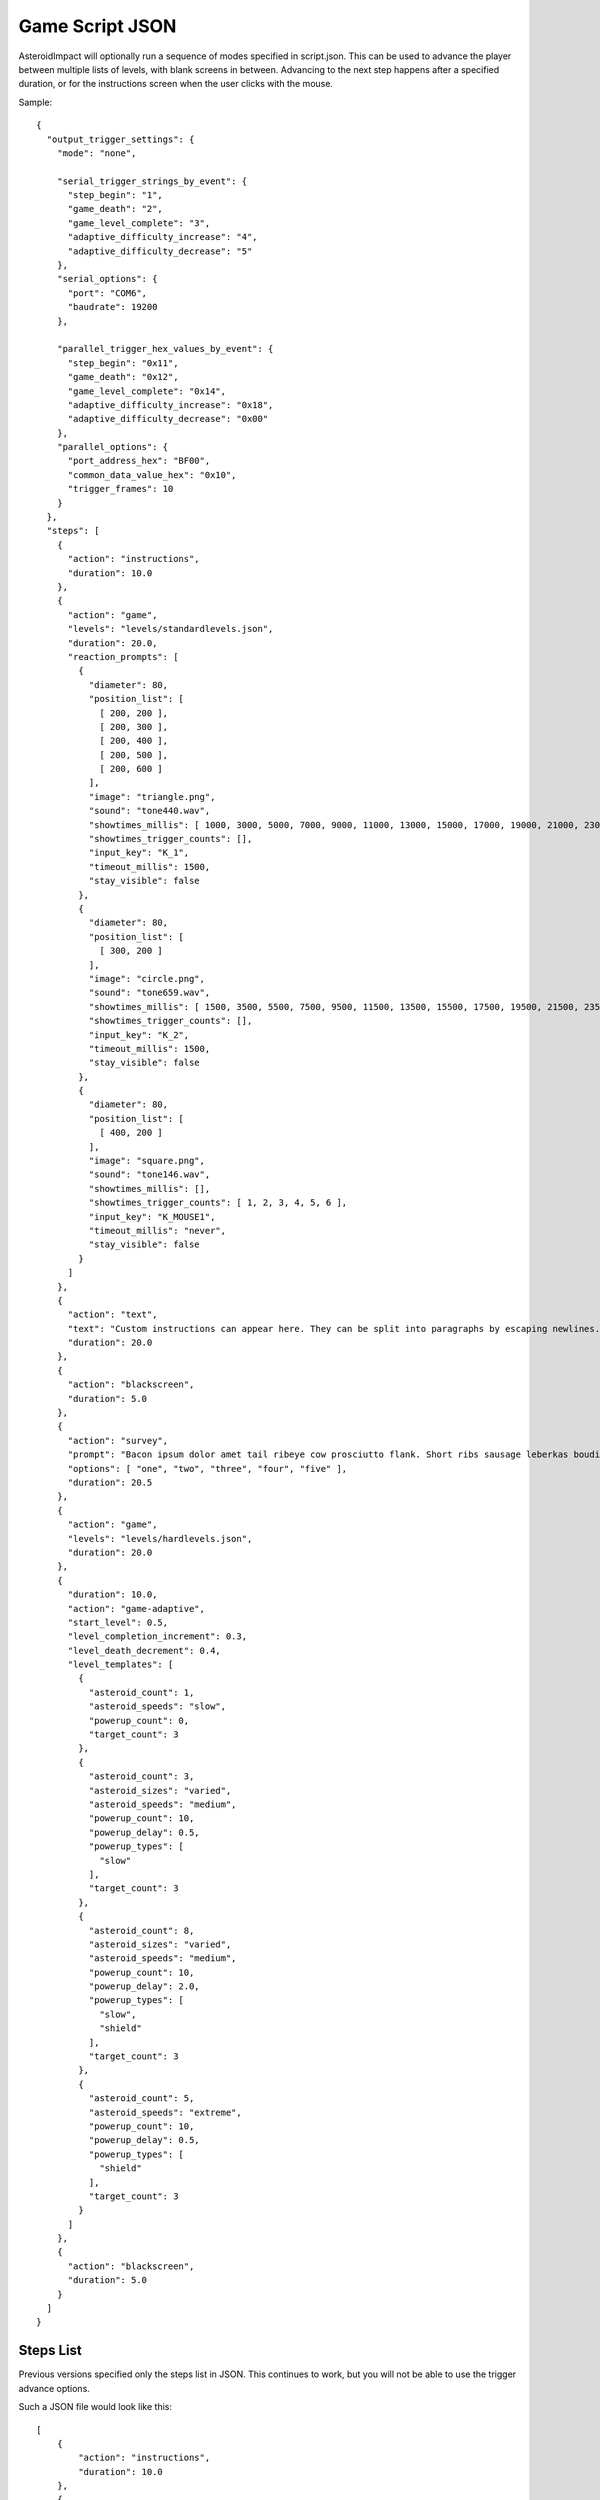 ******************
 Game Script JSON 
******************

AsteroidImpact will optionally run a sequence of modes specified in script.json. This can be used to advance the player between multiple lists of levels, with blank screens in between. Advancing to the next step happens after a specified duration, or for the instructions screen when the user clicks with the mouse.

Sample: ::

    {
      "output_trigger_settings": {
        "mode": "none",
      
        "serial_trigger_strings_by_event": {
          "step_begin": "1",
          "game_death": "2",
          "game_level_complete": "3",
          "adaptive_difficulty_increase": "4",
          "adaptive_difficulty_decrease": "5"
        },
        "serial_options": {
          "port": "COM6",
          "baudrate": 19200
        },
      
        "parallel_trigger_hex_values_by_event": {
          "step_begin": "0x11",
          "game_death": "0x12",
          "game_level_complete": "0x14",
          "adaptive_difficulty_increase": "0x18",
          "adaptive_difficulty_decrease": "0x00"
        },
        "parallel_options": {
          "port_address_hex": "BF00",
          "common_data_value_hex": "0x10",
          "trigger_frames": 10
        }
      },
      "steps": [
        {
          "action": "instructions",
          "duration": 10.0
        },
        {
          "action": "game",
          "levels": "levels/standardlevels.json",
          "duration": 20.0,
          "reaction_prompts": [
            {
              "diameter": 80,
              "position_list": [
                [ 200, 200 ],
                [ 200, 300 ],
                [ 200, 400 ],
                [ 200, 500 ],
                [ 200, 600 ]
              ],
              "image": "triangle.png",
              "sound": "tone440.wav",
              "showtimes_millis": [ 1000, 3000, 5000, 7000, 9000, 11000, 13000, 15000, 17000, 19000, 21000, 23000, 25000, 27000, 29000, 31000, 33000, 35000, 37000, 39000, 41000, 43000, 45000, 47000, 49000, 51000, 53000, 55000, 57000, 59000, 61000, 63000, 65000, 67000, 69000, 71000, 73000, 75000, 77000, 79000, 81000, 83000, 85000, 87000, 89000, 91000, 93000, 95000, 97000, 99000, 101000, 103000, 105000, 107000, 109000, 111000, 113000, 115000, 117000, 119000, 121000, 123000, 125000, 127000, 129000, 131000, 133000, 135000, 137000, 139000, 141000, 143000, 145000, 147000, 149000, 151000, 153000, 155000, 157000, 159000, 161000, 163000, 165000, 167000, 169000, 171000, 173000, 175000, 177000, 179000, 181000, 183000, 185000, 187000, 189000, 191000, 193000, 195000, 197000, 199000 ],
              "showtimes_trigger_counts": [],
              "input_key": "K_1",
              "timeout_millis": 1500,
              "stay_visible": false
            },
            {
              "diameter": 80,
              "position_list": [
                [ 300, 200 ]
              ],
              "image": "circle.png",
              "sound": "tone659.wav",
              "showtimes_millis": [ 1500, 3500, 5500, 7500, 9500, 11500, 13500, 15500, 17500, 19500, 21500, 23500, 25500, 27500, 29500, 31500, 33500, 35500, 37500, 39500, 41500, 43500, 45500, 47500, 49500, 51500, 53500, 55500, 57500, 59500, 61500, 63500, 65500, 67500, 69500, 71500, 73500, 75500, 77500, 79500, 81500, 83500, 85500, 87500, 89500, 91500, 93500, 95500, 97500, 99500, 101500, 103500, 105500, 107500, 109500, 111500, 113500, 115500, 117500, 119500, 121500, 123500, 125500, 127500, 129500, 131500, 133500, 135500, 137500, 139500, 141500, 143500, 145500, 147500, 149500, 151500, 153500, 155500, 157500, 159500, 161500, 163500, 165500, 167500, 169500, 171500, 173500, 175500, 177500, 179500, 181500, 183500, 185500, 187500, 189500, 191500, 193500, 195500, 197500, 199500 ],
              "showtimes_trigger_counts": [],
              "input_key": "K_2",
              "timeout_millis": 1500,
              "stay_visible": false
            },
            {
              "diameter": 80,
              "position_list": [
                [ 400, 200 ]
              ],
              "image": "square.png",
              "sound": "tone146.wav",
              "showtimes_millis": [],
              "showtimes_trigger_counts": [ 1, 2, 3, 4, 5, 6 ],
              "input_key": "K_MOUSE1",
              "timeout_millis": "never",
              "stay_visible": false
            }
          ]
        },
        {
          "action": "text",
          "text": "Custom instructions can appear here. They can be split into paragraphs by escaping newlines.\n\nThis is a second paragraph.\n\nThe next step after this one is a 5 second black screen.",
          "duration": 20.0
        },
        {
          "action": "blackscreen",
          "duration": 5.0
        },
        {
          "action": "survey",
          "prompt": "Bacon ipsum dolor amet tail ribeye cow prosciutto flank. Short ribs sausage leberkas boudin biltong jerky swine spare ribs flank salami kevin short loin pork chop. Meatloaf drumstick spare ribs ball tip venison meatball. Picanha biltong t-bone fatback flank ribeye. Pork shoulder meatloaf beef, bresaola meatball ground round filet mignon. Tri-tip swine pork belly turkey, prosciutto filet mignon pork loin bresaola kielbasa pig biltong pork frankfurter. Tri-tip ham boudin biltong pig meatloaf pork belly pork tail shank t-bone shoulder pastrami.",
          "options": [ "one", "two", "three", "four", "five" ],
          "duration": 20.5
        },
        {
          "action": "game",
          "levels": "levels/hardlevels.json",
          "duration": 20.0
        },
        {
          "duration": 10.0,
          "action": "game-adaptive",
          "start_level": 0.5,
          "level_completion_increment": 0.3,
          "level_death_decrement": 0.4,
          "level_templates": [
            {
              "asteroid_count": 1,
              "asteroid_speeds": "slow",
              "powerup_count": 0,
              "target_count": 3
            },
            {
              "asteroid_count": 3,
              "asteroid_sizes": "varied",
              "asteroid_speeds": "medium",
              "powerup_count": 10,
              "powerup_delay": 0.5,
              "powerup_types": [
                "slow"
              ],
              "target_count": 3
            },
            {
              "asteroid_count": 8,
              "asteroid_sizes": "varied",
              "asteroid_speeds": "medium",
              "powerup_count": 10,
              "powerup_delay": 2.0,
              "powerup_types": [
                "slow",
                "shield"
              ],
              "target_count": 3
            },
            {
              "asteroid_count": 5,
              "asteroid_speeds": "extreme",
              "powerup_count": 10,
              "powerup_delay": 0.5,
              "powerup_types": [
                "shield"
              ],
              "target_count": 3
            }
          ]
        },
        {
          "action": "blackscreen",
          "duration": 5.0
        }
      ]
    }

Steps List
==========

Previous versions specified only the steps list in JSON. This continues to work, but you will not be able to use the trigger advance options.

Such a JSON file would look like this: ::

    [
        {
            "action": "instructions",
            "duration": 10.0
        },
        {
            "action": "game",
            "levels": "levels/standardlevels.json",
            "duration": 20.0
        },
        {
            "action": "text",
            "text": "Custom instructions can appear here. They can be split into paragraphs by escaping newlines.\n\nThis is a second paragraph.\n\nThe next step after this one is a 5 second black screen.",
            "duration": 20.0
        },
        {
            "action": "blackscreen",
            "duration": 5.0
        },
        {
            "action": "game",
            "levels": "levels/hardlevels.json",
            "duration": 20.0
        }
    ]

Trigger Advance Options
=======================

Rather than advancing steps after a duration, they can be advanced after receiving a number of "trigger" pulses. The pulses can come as key presses or as characters over a serial port. The step advances to the next step after receiving the number of pulses specified for the trigger_count attribute.

You can visualize trigger pulses on screen by using the `--trigger-blink true` command-line option.

Sample trigger-driven JSON: ::

    {
      "trigger_settings": {
        "mode": "keyboard",

        "serial_options": {
          "port": "COM5",
          "baudrate": 19200,
          "trigger_byte_value": 53
        },

        "keyboard_options": {
          "trigger_key": "K_5"
        },

        "parallel_options": {
          "port_address_hex": "BF00",
          "common_status_value_hex": "0x00",
          "trigger_status_value_hex": "0x08"
        }
      },
      "output_trigger_settings": {
        "mode": "none",
      
        "serial_trigger_strings_by_event": {
          "step_begin": "1",
          "game_death": "2",
          "game_level_complete": "3",
          "adaptive_difficulty_increase": "4",
          "adaptive_difficulty_decrease": "5"
        },
        "serial_options": {
          "port": "COM6",
          "baudrate": 19200
        },
      
        "parallel_trigger_hex_values_by_event": {
          "step_begin": "0x11",
          "game_death": "0x12",
          "game_level_complete": "0x14",
          "adaptive_difficulty_increase": "0x18",
          "adaptive_difficulty_decrease": "0x00"
        },
        "parallel_options": {
          "port_address_hex": "BF00",
          "common_data_value_hex": "0x10",
          "trigger_frames": 10
        }
      },
      "steps": [
        {
          "action": "instructions",
          "trigger_count": 10
        },
        {
          "action": "game",
          "levels": "levels/standardlevels.json",
          "trigger_count": 10,
          "reaction_prompts": [
            {
              "diameter": 80,
              "position_list": [
                [ 200, 200 ],
                [ 200, 300 ],
                [ 200, 400 ],
                [ 200, 500 ],
                [ 200, 600 ]
              ],
              "image": "triangle.png",
              "sound": "tone440.wav",
              "showtimes_millis": [ 1000, 3000, 5000, 7000, 9000, 11000, 13000, 15000, 17000, 19000, 21000, 23000, 25000, 27000, 29000, 31000, 33000, 35000, 37000, 39000, 41000, 43000, 45000, 47000, 49000, 51000, 53000, 55000, 57000, 59000, 61000, 63000, 65000, 67000, 69000, 71000, 73000, 75000, 77000, 79000, 81000, 83000, 85000, 87000, 89000, 91000, 93000, 95000, 97000, 99000, 101000, 103000, 105000, 107000, 109000, 111000, 113000, 115000, 117000, 119000, 121000, 123000, 125000, 127000, 129000, 131000, 133000, 135000, 137000, 139000, 141000, 143000, 145000, 147000, 149000, 151000, 153000, 155000, 157000, 159000, 161000, 163000, 165000, 167000, 169000, 171000, 173000, 175000, 177000, 179000, 181000, 183000, 185000, 187000, 189000, 191000, 193000, 195000, 197000, 199000 ],
              "showtimes_trigger_counts": [],
              "input_key": "K_1",
              "timeout_millis": 1500,
              "stay_visible": false
            },
            {
              "diameter": 80,
              "position_list": [
                [ 300, 200 ]
              ],
              "image": "circle.png",
              "sound": "tone659.wav",
              "showtimes_millis": [ 1500, 3500, 5500, 7500, 9500, 11500, 13500, 15500, 17500, 19500, 21500, 23500, 25500, 27500, 29500, 31500, 33500, 35500, 37500, 39500, 41500, 43500, 45500, 47500, 49500, 51500, 53500, 55500, 57500, 59500, 61500, 63500, 65500, 67500, 69500, 71500, 73500, 75500, 77500, 79500, 81500, 83500, 85500, 87500, 89500, 91500, 93500, 95500, 97500, 99500, 101500, 103500, 105500, 107500, 109500, 111500, 113500, 115500, 117500, 119500, 121500, 123500, 125500, 127500, 129500, 131500, 133500, 135500, 137500, 139500, 141500, 143500, 145500, 147500, 149500, 151500, 153500, 155500, 157500, 159500, 161500, 163500, 165500, 167500, 169500, 171500, 173500, 175500, 177500, 179500, 181500, 183500, 185500, 187500, 189500, 191500, 193500, 195500, 197500, 199500 ],
              "showtimes_trigger_counts": [],
              "input_key": "K_2",
              "timeout_millis": 1500,
              "stay_visible": false
            },
            {
              "diameter": 80,
              "position_list": [
                [ 400, 200 ]
              ],
              "image": "square.png",
              "sound": "tone146.wav",
              "showtimes_millis": [],
              "showtimes_trigger_counts": [ 1, 2, 3, 4, 5, 6 ],
              "input_key": "K_MOUSE1",
              "timeout_millis": "never",
              "stay_visible": false
            }
          ]
        },
        {
          "action": "text",
          "text": "Custom instructions can appear here. They can be split into paragraphs by escaping newlines.\n\nThis is a second paragraph.\n\nThe next step after this one is a 5 second black screen.",
          "trigger_count": 10
        },
        {
          "action": "blackscreen",
          "trigger_count": 5
        },
        {
          "action": "survey",
          "prompt": "Bacon ipsum dolor amet tail ribeye cow prosciutto flank. Short ribs sausage leberkas boudin biltong jerky swine spare ribs flank salami kevin short loin pork chop. Meatloaf drumstick spare ribs ball tip venison meatball. Picanha biltong t-bone fatback flank ribeye. Pork shoulder meatloaf beef, bresaola meatball ground round filet mignon. Tri-tip swine pork belly turkey, prosciutto filet mignon pork loin bresaola kielbasa pig biltong pork frankfurter. Tri-tip ham boudin biltong pig meatloaf pork belly pork tail shank t-bone shoulder pastrami.",
          "options": [ "one", "two", "three", "four", "five" ],
          "trigger_count": 25
        },
        {
          "action": "game",
          "levels": "levels/hardlevels.json",
          "trigger_count": 20
        },
        {
          "trigger_count": 10,
          "action": "game-adaptive",
          "start_level": 0.5,
          "level_completion_increment": 0.3,
          "level_death_decrement": 0.4,
          "level_templates": [
            {
              "asteroid_count": 1,
              "asteroid_speeds": "slow",
              "powerup_count": 0,
              "target_count": 3
            },
            {
              "asteroid_count": 3,
              "asteroid_sizes": "varied",
              "asteroid_speeds": "medium",
              "powerup_count": 10,
              "powerup_delay": 0.5,
              "powerup_types": [
                "slow"
              ],
              "target_count": 3
            },
            {
              "asteroid_count": 8,
              "asteroid_sizes": "varied",
              "asteroid_speeds": "medium",
              "powerup_count": 10,
              "powerup_delay": 2.0,
              "powerup_types": [
                "slow",
                "shield"
              ],
              "target_count": 3
            },
            {
              "asteroid_count": 5,
              "asteroid_speeds": "extreme",
              "powerup_count": 10,
              "powerup_delay": 0.5,
              "powerup_types": [
                "shield"
              ],
              "target_count": 3
            }
          ]
        },
        {
          "action": "blackscreen",
          "trigger_count": 10
        }
      ]
    }


The serial trigger mode opens a serial port on the computer and when a byte is received with the value matching `trigger_byte_value` increases the trigger count. The `port` setting is the serial port, typically `COM1` through `COM16` on Windows, or `/dev/cu.usbmodem1234` or similar on OSX. If you have python and pyserial installed, you can list serial ports from the command-line by running `python -m serial.tools.list_ports` which will print out serial ports on your computer. You can also specify the `baudrate` for serial connections. The `trigger_byte_value` of 53 is the ASCII code for the character "5".



Output Trigger Settings
=======================

The game can be configured to output signals over a serial port or parallel port on certain game events.

For serial output triggers, ``serial_trigger_strings_by_event`` is a lookup from game event to the string to send over serial. Configure this dictionary to contain only the events you wish to be notified about.

For parallel output triggers, ``parallel_trigger_hex_values_by_event`` is a lookup from game event to the value to change the parallel port data byte to for ``trigger_frames`` frames. One frame is about 1/60 second.

See :doc:`parallelport` for information about parallel ports.

The full list of available game events to send an ouput trigger on are listed in the sample below.

Sample ::

    "output_trigger_settings": {
      "mode": "serial",
    
      "serial_trigger_strings_by_event": {
        "step_begin": "1",
        "game_death": "2",
        "game_level_complete": "3",
        "adaptive_difficulty_increase": "4",
        "adaptive_difficulty_decrease": "5"
      },
      "serial_options": {
        "port": "COM6",
        "baudrate": 19200
      },
    
      "parallel_trigger_hex_values_by_event": {
        "step_begin": "0x11",
        "game_death": "0x12",
        "game_level_complete": "0x14",
        "adaptive_difficulty_increase": "0x18",
        "adaptive_difficulty_decrease": "0x00"
      },
      "parallel_options": {
        "port_address_hex": "BF00",
        "common_data_value_hex": "0x10",
        "trigger_frames": 10
      }
    },


Common Step Attributes
======================

Each step has the following attributes:

 * action: The name of the action. Should be "instructions", "game", "text" or "blackscreen"
 * `duration`: The duration in seconds (such as 12.5) after which to automatically advance to the next step. This can be null for some actions, see below.


Available step actions
=======================

``game``
--------

A null ``duration`` for the game step will prevent the player from advancing to the next step.

The ``levels`` value is required. It must point to a levels list json file. 

``instructions``
----------------

The ``instructions`` step displays instructions on how to play the game and each sprite the player will interact with.

A null ``duration`` for the instructions step will show a "Click to continue" message and allow the player to advance to the next step by clicking with their mouse. If a duration is specified the player will have to wait for that time to complete to move on to the next step.

``text``
----------------

The ``text`` step will display text specified in the ``text`` attribute on the screen for the specified duration with no available interaction to the player. The ``duration`` must be specified.

The text will be wrapped to fit on screen, but you can include newlines in the string and they will be included on string. Newlines in JSON must be escaped like ``\n``.

For example, here is text step with two lines of text with a blank line in between using two newline characters. ::

        {
            "action": "text",
            "text": "First Line\n\nSecond Line",
            "duration": 20.0
        },


``blackscreen``
----------------

The ``blackscreen`` step will display a black screen with no available interaction to the player. The ``duration`` must be specified.

``game-adaptive``
-----------------

The ``game-adaptive`` step will seamlessly transition between generated levels, advancing further in the level list as the player completes levels, and going backwards down the list as they fail. The intention is to tune the levels and how far back the list the player is put so that the player gets into a comfortable amount of difficulty and stays around there. 

A null ``duration`` for the game step will prevent the player from advancing to the next step.

The ``start_level`` is a float value that specifies the initial value used to choose the current level. ``0.0`` would start at the first level and ``1.0`` would start at the second level. The floor (integer part) of player's level score is used to index into the level options list.

``level_completion_increment`` is a float value for the amount the level score is incremented when the player completes a level. This can be under ``1.0`` which would usually mean that the player would have to complete another level with the same options before advancing to the next level in the list.

``level_death_decrement`` is a float value for the amount the level score is reduced when the player dies. This is distinct from the ``level_completion_increment`` so that the steady state reached when the player is near their effective difficulty can be tuned. The value should be a positive or zero.

The ``levels`` value is required. It must be a list of level parameters (which are different than for the ``game`` mode) or a string filename for a json file that contains a list of level parameters. 


game-adaptive levels list
=========================

The levels list is a list of objects with the following options:

+---------------------------------------------------+--------------------------------------------------------+----------------+--------------------------------------------------------------------------------------------------------------+
| Option                                            | Values                                                 | Default        | Description                                                                                                  |
+===================================================+========================================================+================+==============================================================================================================+
| ``target_count``                                  | integer                                                | 5              | Number of crystals to pick up.                                                                               |
+---------------------------------------------------+--------------------------------------------------------+----------------+--------------------------------------------------------------------------------------------------------------+
| ``asteroid_count``                                | integer                                                | 5              | Number of asteroids to avoid.                                                                                |
+---------------------------------------------------+--------------------------------------------------------+----------------+--------------------------------------------------------------------------------------------------------------+
| ``asteroid_sizes``                                | one of the strings {"small","medium","large","varied"} | "large"        | Approximate size of asteroids.                                                                               |
+---------------------------------------------------+--------------------------------------------------------+----------------+--------------------------------------------------------------------------------------------------------------+
| ``asteroid_speeds``                               | one of the strings {"slow","medium","fast","extreme"}  | "slow"         | Approximate speed of asteroids.                                                                              |
+---------------------------------------------------+--------------------------------------------------------+----------------+--------------------------------------------------------------------------------------------------------------+
| ``powerup_count``                                 | integer                                                | 5              | Number of distinct power-ups to create for the player to pick up.                                            |
+---------------------------------------------------+--------------------------------------------------------+----------------+--------------------------------------------------------------------------------------------------------------+
| ``powerup_initial_delay``                         | float                                                  | 0.0            | Delay in seconds before first powerup is available.                                                          |
+---------------------------------------------------+--------------------------------------------------------+----------------+--------------------------------------------------------------------------------------------------------------+
| ``powerup_delay``                                 | float                                                  | 1.0            | Delay in seconds after powerup is used before next one becomes available.                                    |
+---------------------------------------------------+--------------------------------------------------------+----------------+--------------------------------------------------------------------------------------------------------------+
| ``powerup_types``                                 | one of the strings {"shield","slow","all","none"}      | "all"          | Types of powerups that are in level.                                                                         |
+---------------------------------------------------+--------------------------------------------------------+----------------+--------------------------------------------------------------------------------------------------------------+

``survey``
----------------

The ``survey`` step will display a configurable prompt and list of options for the player. The player may click on one of the options to select it. If the player then clicks on a different option, the first is deselected.

If there is no ``duration`` or ``trigger_count`` attribute, the step will show a "Next" button to advance to the next step. The "Next" button does not become active to a until one of the survey options are selected.

Long text on the ``prompt`` option is fine. It will wrap to multiple lines.

Sample Survey Step with 20s duration and no Next button::

    {
      "action": "survey",
      "prompt": "Which of these is a better number?",
      "options": [ "one", "two", "three", "four", "five" ],
      "duration": 20.0
    },

Sample Survey Step with 5 pulse duration and no Next button::

    {
      "action": "survey",
      "prompt": "Which of these is a better number?",
      "options": [ "one", "two", "three", "four", "five" ],
      "trigger_count": 5
    },

Sample Survey Step with no duration a Next button::

    {
      "action": "survey",
      "prompt": "Which of these is a better number?",
      "options": [ "one", "two", "three", "four", "five" ]
    },



Reaction Prompt Elements
=========================

During the ``game`` and ``game-adaptive`` steps you can also configure reaction-time prompts to appear.

Sample game step with reaction prompts::

    {
      "action": "game",
      "levels": "levels/standardlevels.json",
      "trigger_count": 10,
      "reaction_prompts": [
        {
          "diameter": 80,
          "position_list": [
            [ 200, 200 ],
            [ 200, 300 ],
            [ 200, 400 ],
            [ 200, 500 ],
            [ 200, 600 ]
          ],
          "image": "triangle.png",
          "sound": "tone440.wav",
          "showtimes_millis": [ 1000, 3000, 5000, 7000, 9000, 11000, 13000, 15000, 17000, 19000, 21000, 23000, 25000, 27000, 29000, 31000, 33000, 35000, 37000, 39000, 41000, 43000, 45000, 47000, 49000, 51000, 53000, 55000, 57000, 59000, 61000, 63000, 65000, 67000, 69000, 71000, 73000, 75000, 77000, 79000, 81000, 83000, 85000, 87000, 89000, 91000, 93000, 95000, 97000, 99000, 101000, 103000, 105000, 107000, 109000, 111000, 113000, 115000, 117000, 119000, 121000, 123000, 125000, 127000, 129000, 131000, 133000, 135000, 137000, 139000, 141000, 143000, 145000, 147000, 149000, 151000, 153000, 155000, 157000, 159000, 161000, 163000, 165000, 167000, 169000, 171000, 173000, 175000, 177000, 179000, 181000, 183000, 185000, 187000, 189000, 191000, 193000, 195000, 197000, 199000 ],
          "showtimes_trigger_counts": [],
          "input_key": "K_1",
          "timeout_millis": 1500,
          "stay_visible": false
        },
        {
          "diameter": 80,
          "position_list": [
            [ 300, 200 ]
          ],
          "image": "circle.png",
          "sound": "tone659.wav",
          "showtimes_millis": [ 1500, 3500, 5500, 7500, 9500, 11500, 13500, 15500, 17500, 19500, 21500, 23500, 25500, 27500, 29500, 31500, 33500, 35500, 37500, 39500, 41500, 43500, 45500, 47500, 49500, 51500, 53500, 55500, 57500, 59500, 61500, 63500, 65500, 67500, 69500, 71500, 73500, 75500, 77500, 79500, 81500, 83500, 85500, 87500, 89500, 91500, 93500, 95500, 97500, 99500, 101500, 103500, 105500, 107500, 109500, 111500, 113500, 115500, 117500, 119500, 121500, 123500, 125500, 127500, 129500, 131500, 133500, 135500, 137500, 139500, 141500, 143500, 145500, 147500, 149500, 151500, 153500, 155500, 157500, 159500, 161500, 163500, 165500, 167500, 169500, 171500, 173500, 175500, 177500, 179500, 181500, 183500, 185500, 187500, 189500, 191500, 193500, 195500, 197500, 199500 ],
          "showtimes_trigger_counts": [],
          "input_key": "K_2",
          "timeout_millis": 1500,
          "stay_visible": false
        },
        {
          "diameter": 80,
          "position_list": [
            [ 400, 200 ]
          ],
          "image": "square.png",
          "sound": "tone146.wav",
          "showtimes_millis": [],
          "showtimes_trigger_counts": [ 1, 2, 3, 4, 5, 6 ],
          "input_key": "K_MOUSE1",
          "timeout_millis": "never",
          "stay_visible": false
        }
      ]
    },

``reaction_prompts`` holds a list of entries. Each one has the following attributes:

``diameter`` is the game-unit width and height of the icon on screen.

``position_list`` is a list of 2-element positions. Each 2-element list is the [left, top] coordinate of the position of the image on screen in game coordinates. The first appearance is at the first entry in the list, second at the second entry and so-on, looping back to the first after the last.

``image`` is "none" or the filename of an image in the data directory. I've created "trinagle.png" "circle.png" and "square.png" but you may add your own transparent PNG images to the data directory and use them. Use "none" to create audio-only reaction prompts.

``sound`` may be the filename of a wav file or "none" to play no sound when the reaction prompt is visible.

``showtimes_millis`` is a list of milliseconds into the ``game`` step to make the reaction prompt visible and audible.

``showtimes_trigger_counts`` is a list of numbers to indicate which trigger pulses inside this step trigger this reaction prompt. A 1 in this list would trigger the reaction prompt to appear when the game receives the first trigger pulse after starting this ``game`` or ``game-adaptive`` step.

``timeout_millis`` is how many milliseconds the prompt should remain visible and audible once it appears if the player doesn't press the key to dismiss the prompt.

``stay_visible`` value is ``false`` (default) or ``true``. A value of ``true`` indicates that the sound and image should continue to appear after the player presses the key corresponding to the prompt.

``input_key`` is the name of the keyboard key or mouse button the player should press in response to this reaction prompt. The options are in the list below. ::


    K_MOUSE1 -- Left mouse button
    K_MOUSE2 -- Middle mouse button
    K_MOUSE3 -- Right mouse button
    K_0 through K_9
    K_AMPERSAND
    K_ASTERISK
    K_AT
    K_BACKQUOTE
    K_BACKSLASH
    K_BACKSPACE
    K_BREAK
    K_CAPSLOCK
    K_CARET
    K_CLEAR
    K_COLON
    K_COMMA
    K_DELETE
    K_DOLLAR
    K_DOWN
    K_END
    K_EQUALS
    K_ESCAPE
    K_EURO
    K_EXCLAIM
    K_F1 through K_F15
    K_FIRST
    K_GREATER
    K_HASH
    K_HELP
    K_HOME
    K_INSERT
    K_KP0 through K_KP9
    K_KP_DIVIDE
    K_KP_ENTER
    K_KP_EQUALS
    K_KP_MINUS
    K_KP_MULTIPLY
    K_KP_PERIOD
    K_KP_PLUS
    K_LALT
    K_LAST
    K_LCTRL
    K_LEFT
    K_LEFTBRACKET
    K_LEFTPAREN
    K_LESS
    K_LMETA
    K_LSHIFT
    K_LSUPER
    K_MENU
    K_MINUS
    K_MODE
    K_NUMLOCK
    K_PAGEDOWN
    K_PAGEUP
    K_PAUSE
    K_PERIOD
    K_PLUS
    K_POWER
    K_PRINT
    K_QUESTION
    K_QUOTE
    K_QUOTEDBL
    K_RALT
    K_RCTRL
    K_RETURN
    K_RIGHT
    K_RIGHTBRACKET
    K_RIGHTPAREN
    K_RMETA
    K_RSHIFT
    K_RSUPER
    K_SCROLLOCK
    K_SEMICOLON
    K_SLASH
    K_SPACE
    K_SYSREQ
    K_TAB
    K_UNDERSCORE
    K_UP
    K_a through K_z
